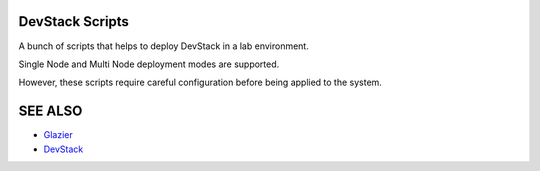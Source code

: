 DevStack Scripts
================

A bunch of scripts that helps to deploy DevStack in a lab environment.

Single Node and Multi Node deployment modes are supported.

However, these scripts require careful configuration before being applied to the system.

SEE ALSO
========
* `Glazier <http://glazier.mirantis.com>`__
* `DevStack <http://devstack.org>`__

